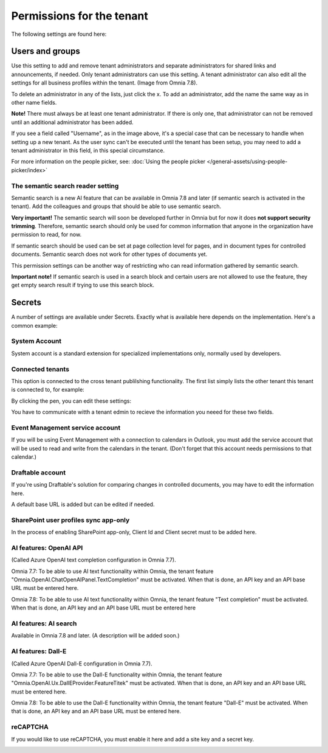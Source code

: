 Permissions for the tenant
============================

The following settings are found here:

.. image:: security-tenant-v78.png

Users and groups
******************* 
Use this setting to add and remove tenant administrators and separate administrators for shared links and announcements, if needed. Only tenant administrators can use this setting. A tenant administrator can also edit all the settings for all business profiles within the tenant. (Image from Omnia 7.8).

.. image:: tenant-permissions-v78.png

To delete an administrator in any of the lists, just click the x. To add an administrator, add the name the same way as in other name fields.

**Note!** There must always be at least one tenant administrator. If there is only one, that administrator can not be removed until an additional administrator has been added.

If you see a field called "Username", as in the image above, it's a special case that can be necessary to handle when setting up a new tenant. As the user sync can't be executed until the tenant has been setup, you may need to add a tenant administrator in this field, in this special circumstance.

For more information on the people picker, see: :doc:`Using the people picker </general-assets/using-people-picker/index>`

The semantic search reader setting
--------------------------------------
Semantic search is a new AI feature that can be available in Omnia 7.8 and later (if semantic search is activated in the tenant). Add the colleagues and groups that should be able to use semantic search.

**Very important!** The semantic search will soon be developed further in Omnia but for now it does **not support security trimming**. Therefore, semantic search should only be used for common information that anyone in the organization have permission to read, for now. 

If semantic search should be used can be set at page collection level for pages, and in document types for controlled documents. Semantic search does not work for other types of documents yet.

This permission settings can be another way of restricting who can read information gathered by semantic search.

**Important note!** If semantic search is used in a search block and certain users are not allowed to use the feature, they get empty search result if trying to use this search block.

Secrets
********
A number of settings are available under Secrets. Exactly what is available here depends on the implementation. Here's a common example: 

.. image:: tenant-secrets-v78.png

System Account
------------------
System account is a standard extension for specialized implementations only, normally used by developers.

.. image:: tenant-secrets-system-account-v78.png

Connected tenants
------------------
This option is connected to the cross tenant publilshing functionality. The first list simply lists the other tenant this tenant is connected to, for example:

.. image:: secrets-connected-tenants.png

By clicking the pen, you can edit these settings:

.. image:: secrets-connected-tenants-edit.png

You have to communicate witth a tenant edmin to recieve the information you neeed for these two fields.

Event Management service account
----------------------------------

If you will be using Event Management with a connection to calendars in Outlook, you must add the service account that will be used to read and write from the calendars in the tenant. (Don't forget that this account needs permissions to that calendar.)

.. image:: tenant-secrets-event-url-v78.png

Draftable account
---------------------
If you're using Draftable's solution for comparing changes in controlled documents, you may have to edit the information here.

.. image:: secrets-draftable-v78.png

A default base URL is added but can be edited if needed. 

SharePoint user profiles sync app-only
-----------------------------------------
In the process of enabling SharePoint app-only, Client Id and Client secret must to be added here.

.. image:: sharepoint-sync-app-v78.png

AI features: OpenAI API
--------------------------------------------
(Called Azure OpenAI text completion configuration in Omnia 7.7).

Omnia 7.7: To be able to use AI text functionality within Omnia, the tenant feature "Omnia.OpenAI.ChatOpenAIPanel.TextCompletion" must be activated. When that is done, an API key and an API base URL must be entered here.

Omnia 7.8: To be able to use AI text functionality within Omnia, the tenant feature "Text completion" must be activated. When that is done, an API key and an API base URL must be entered here

.. image:: azure-open-ai-secret-v78.png

AI features: AI search
------------------------
Available in Omnia 7.8 and later. (A description will be added soon.)

.. image:: aifeatures-aisearch.png

AI features: Dall-E
------------------------------------
(Called Azure OpenAI Dall-E configuration in Omnia 7.7).

Omnia 7.7: To be able to use the Dall-E functionality within Omnia, the tenant feature "Omnia.OpenAI.Ux.DallEProvider.FeatureTitek" must be activated. When that is done, an API key and an API base URL must be entered here.

Omnia 7.8: To be able to use the Dall-E functionality within Omnia, the tenant feature "Dall-E" must be activated. When that is done, an API key and an API base URL must be entered here.

.. image:: dall-e-secret-v87.png

reCAPTCHA
-----------
If you would like to use reCAPTCHA, you must enable it here and add a site key and a secret key.

.. image:: recaptch-v78.png

